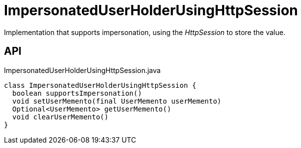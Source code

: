 = ImpersonatedUserHolderUsingHttpSession
:Notice: Licensed to the Apache Software Foundation (ASF) under one or more contributor license agreements. See the NOTICE file distributed with this work for additional information regarding copyright ownership. The ASF licenses this file to you under the Apache License, Version 2.0 (the "License"); you may not use this file except in compliance with the License. You may obtain a copy of the License at. http://www.apache.org/licenses/LICENSE-2.0 . Unless required by applicable law or agreed to in writing, software distributed under the License is distributed on an "AS IS" BASIS, WITHOUT WARRANTIES OR  CONDITIONS OF ANY KIND, either express or implied. See the License for the specific language governing permissions and limitations under the License.

Implementation that supports impersonation, using the _HttpSession_ to store the value.

== API

[source,java]
.ImpersonatedUserHolderUsingHttpSession.java
----
class ImpersonatedUserHolderUsingHttpSession {
  boolean supportsImpersonation()
  void setUserMemento(final UserMemento userMemento)
  Optional<UserMemento> getUserMemento()
  void clearUserMemento()
}
----

